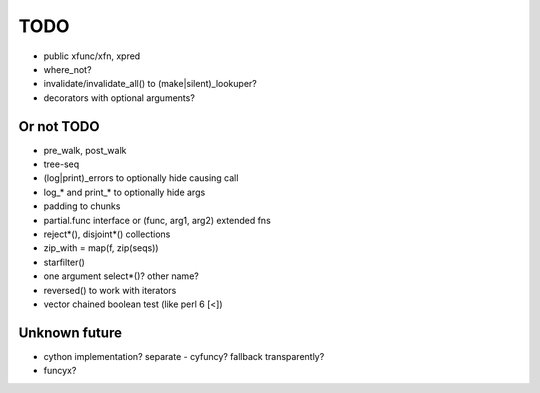 TODO
====

- public xfunc/xfn, xpred
- where_not?
- invalidate/invalidate_all() to (make|silent)_lookuper?
- decorators with optional arguments?

Or not TODO
-----------

- pre_walk, post_walk
- tree-seq
- (log|print)_errors to optionally hide causing call
- log_* and print_* to optionally hide args
- padding to chunks
- partial.func interface or (func, arg1, arg2) extended fns
- reject*(), disjoint*() collections
- zip_with = map(f, zip(seqs))
- starfilter()
- one argument select*()? other name?
- reversed() to work with iterators
- vector chained boolean test (like perl 6 [<])


Unknown future
--------------

- cython implementation? separate - cyfuncy? fallback transparently?
- funcyx?

